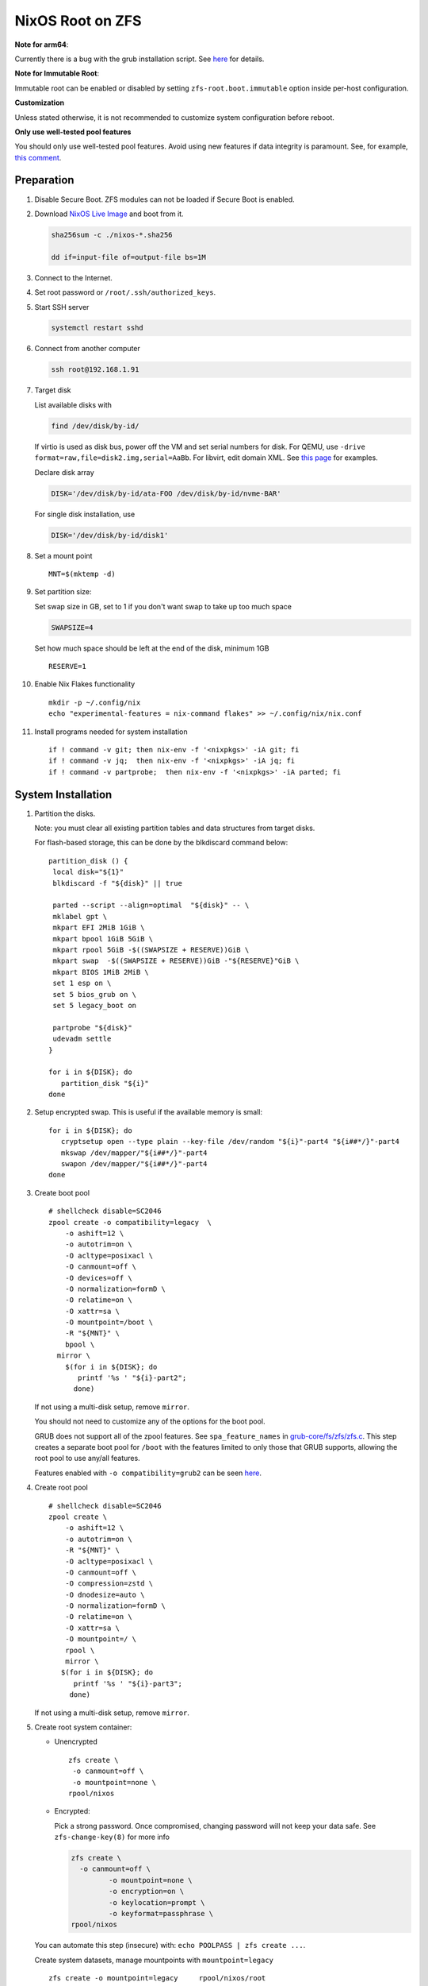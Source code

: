 .. highlight:: sh

.. ifconfig:: zfs_root_test

  # For the CI/CD test run of this guide,
  # Enable verbose logging of bash shell and fail immediately when
  # a commmand fails.
  set -vxeuf

.. In this document, there are three types of code-block markups:
   ``::`` are commands intended for both the vm test and the users
   ``.. ifconfig:: zfs_root_test`` are commands intended only for vm test
   ``.. code-block:: sh`` are commands intended only for users

NixOS Root on ZFS
=======================================
**Note for arm64**:

Currently there is a bug with the grub installation script.  See `here
<https://github.com/NixOS/nixpkgs/issues/222491>`__ for details.

**Note for Immutable Root**:

Immutable root can be enabled or disabled by setting
``zfs-root.boot.immutable`` option inside per-host configuration.

**Customization**

Unless stated otherwise, it is not recommended to customize system
configuration before reboot.

**Only use well-tested pool features**

You should only use well-tested pool features.  Avoid using new features if data integrity is paramount.  See, for example, `this comment <https://github.com/openzfs/openzfs-docs/pull/464#issuecomment-1776918481>`__.

Preparation
---------------------------

#. Disable Secure Boot. ZFS modules can not be loaded if Secure Boot is enabled.
#. Download `NixOS Live Image
   <https://nixos.org/download.html#nixos-iso>`__ and boot from it.

   .. code-block:: sh

       sha256sum -c ./nixos-*.sha256

       dd if=input-file of=output-file bs=1M

#. Connect to the Internet.
#. Set root password or ``/root/.ssh/authorized_keys``.
#. Start SSH server

   .. code-block:: sh

    systemctl restart sshd

#. Connect from another computer

   .. code-block:: sh

    ssh root@192.168.1.91

#. Target disk

   List available disks with

   .. code-block:: sh

    find /dev/disk/by-id/

   If virtio is used as disk bus, power off the VM and set serial numbers for disk.
   For QEMU, use ``-drive format=raw,file=disk2.img,serial=AaBb``.
   For libvirt, edit domain XML.  See `this page
   <https://bugzilla.redhat.com/show_bug.cgi?id=1245013>`__ for examples.

   Declare disk array

   .. code-block:: sh

    DISK='/dev/disk/by-id/ata-FOO /dev/disk/by-id/nvme-BAR'

   For single disk installation, use

   .. code-block:: sh

    DISK='/dev/disk/by-id/disk1'

   .. ifconfig:: zfs_root_test

    ::

         # for github test run, use chroot and loop devices
         DISK="$(losetup --all| grep nixos | cut -f1 -d: | xargs -t -I '{}' printf '{} ')"

         # if there is no loopdev, then we are using qemu virtualized test
         # run, use sata disks instead
         if test -z "${DISK}"; then
           DISK=$(find /dev/disk/by-id -type l | grep -v DVD-ROM | grep -v -- -part | xargs -t -I '{}' printf '{} ')
         fi

#. Set a mount point
   ::

      MNT=$(mktemp -d)

#. Set partition size:

   Set swap size in GB, set to 1 if you don't want swap to
   take up too much space

   .. code-block:: sh

    SWAPSIZE=4

   .. ifconfig:: zfs_root_test

    # For the test run, use 1GB swap space to avoid hitting CI/CD
    # quota
    SWAPSIZE=1

   Set how much space should be left at the end of the disk, minimum 1GB

   ::

    RESERVE=1

#. Enable Nix Flakes functionality
   ::

      mkdir -p ~/.config/nix
      echo "experimental-features = nix-command flakes" >> ~/.config/nix/nix.conf

#. Install programs needed for system installation
   ::

      if ! command -v git; then nix-env -f '<nixpkgs>' -iA git; fi
      if ! command -v jq;  then nix-env -f '<nixpkgs>' -iA jq; fi
      if ! command -v partprobe;  then nix-env -f '<nixpkgs>' -iA parted; fi

   .. ifconfig:: zfs_root_test

      ::

       # install missing packages in chroot
       if (echo "${DISK}" | grep "/dev/loop"); then
         nix-env -f '<nixpkgs>' -iA nixos-install-tools
       fi

System Installation
---------------------------

#. Partition the disks.

   Note: you must clear all existing partition tables and data structures from target disks.

   For flash-based storage, this can be done by the blkdiscard command below:
   ::

     partition_disk () {
      local disk="${1}"
      blkdiscard -f "${disk}" || true

      parted --script --align=optimal  "${disk}" -- \
      mklabel gpt \
      mkpart EFI 2MiB 1GiB \
      mkpart bpool 1GiB 5GiB \
      mkpart rpool 5GiB -$((SWAPSIZE + RESERVE))GiB \
      mkpart swap  -$((SWAPSIZE + RESERVE))GiB -"${RESERVE}"GiB \
      mkpart BIOS 1MiB 2MiB \
      set 1 esp on \
      set 5 bios_grub on \
      set 5 legacy_boot on

      partprobe "${disk}"
      udevadm settle
     }

     for i in ${DISK}; do
        partition_disk "${i}"
     done

   .. ifconfig:: zfs_root_test

     ::

       # When working with GitHub chroot runners, we are using loop
       # devices as installation target.  However, the alias support for
       # loop device was just introduced in March 2023. See
       # https://github.com/systemd/systemd/pull/26693
       # For now, we will create the aliases maunally as a workaround
       looppart="1 2 3 4 5"
       for i in ${DISK}; do
         for j in ${looppart}; do
           if test -e "${i}p${j}"; then
                    ln -s "${i}p${j}" "${i}-part${j}"
                  fi
         done
       done

#. Setup encrypted swap.  This is useful if the available memory is
   small::

     for i in ${DISK}; do
        cryptsetup open --type plain --key-file /dev/random "${i}"-part4 "${i##*/}"-part4
        mkswap /dev/mapper/"${i##*/}"-part4
        swapon /dev/mapper/"${i##*/}"-part4
     done

#. Create boot pool
   ::

      # shellcheck disable=SC2046
      zpool create -o compatibility=legacy  \
          -o ashift=12 \
          -o autotrim=on \
          -O acltype=posixacl \
          -O canmount=off \
          -O devices=off \
          -O normalization=formD \
          -O relatime=on \
          -O xattr=sa \
          -O mountpoint=/boot \
          -R "${MNT}" \
          bpool \
        mirror \
          $(for i in ${DISK}; do
             printf '%s ' "${i}-part2";
            done)

   If not using a multi-disk setup, remove ``mirror``.

   You should not need to customize any of the options for the boot pool.

   GRUB does not support all of the zpool features. See ``spa_feature_names``
   in `grub-core/fs/zfs/zfs.c
   <http://git.savannah.gnu.org/cgit/grub.git/tree/grub-core/fs/zfs/zfs.c#n276>`__.
   This step creates a separate boot pool for ``/boot`` with the features
   limited to only those that GRUB supports, allowing the root pool to use
   any/all features.

   Features enabled with ``-o compatibility=grub2`` can be seen
   `here <https://github.com/openzfs/zfs/blob/master/cmd/zpool/compatibility.d/grub2>`__.

#. Create root pool
   ::

       # shellcheck disable=SC2046
       zpool create \
           -o ashift=12 \
           -o autotrim=on \
           -R "${MNT}" \
           -O acltype=posixacl \
           -O canmount=off \
           -O compression=zstd \
           -O dnodesize=auto \
           -O normalization=formD \
           -O relatime=on \
           -O xattr=sa \
           -O mountpoint=/ \
           rpool \
           mirror \
          $(for i in ${DISK}; do
             printf '%s ' "${i}-part3";
            done)

   If not using a multi-disk setup, remove ``mirror``.

#. Create root system container:

   - Unencrypted

     ::

      zfs create \
       -o canmount=off \
       -o mountpoint=none \
      rpool/nixos

   - Encrypted:

     Pick a strong password. Once compromised, changing password will not keep your
     data safe. See ``zfs-change-key(8)`` for more info

     .. code-block:: sh

      zfs create \
        -o canmount=off \
               -o mountpoint=none \
               -o encryption=on \
               -o keylocation=prompt \
               -o keyformat=passphrase \
      rpool/nixos

   You can automate this step (insecure) with: ``echo POOLPASS | zfs create ...``.

   Create system datasets,
   manage mountpoints with ``mountpoint=legacy``
   ::

      zfs create -o mountpoint=legacy     rpool/nixos/root
      mount -t zfs rpool/nixos/root "${MNT}"/
      zfs create -o mountpoint=legacy rpool/nixos/home
      mkdir "${MNT}"/home
      mount -t zfs rpool/nixos/home "${MNT}"/home
      zfs create -o mountpoint=none   rpool/nixos/var
      zfs create -o mountpoint=legacy rpool/nixos/var/lib
      zfs create -o mountpoint=legacy rpool/nixos/var/log
      zfs create -o mountpoint=none bpool/nixos
      zfs create -o mountpoint=legacy bpool/nixos/root
      mkdir "${MNT}"/boot
      mount -t zfs bpool/nixos/root "${MNT}"/boot
      mkdir -p "${MNT}"/var/log
      mkdir -p "${MNT}"/var/lib
      mount -t zfs rpool/nixos/var/lib "${MNT}"/var/lib
      mount -t zfs rpool/nixos/var/log "${MNT}"/var/log
      zfs create -o mountpoint=legacy rpool/nixos/empty
      zfs snapshot rpool/nixos/empty@start

#. Format and mount ESP
   ::

     for i in ${DISK}; do
      mkfs.vfat -n EFI "${i}"-part1
      mkdir -p "${MNT}"/boot/efis/"${i##*/}"-part1
      mount -t vfat -o iocharset=iso8859-1 "${i}"-part1 "${MNT}"/boot/efis/"${i##*/}"-part1
     done


System Configuration
---------------------------

#. Clone template flake configuration

   .. code-block:: sh

     mkdir -p "${MNT}"/etc
     git clone --depth 1 --branch openzfs-guide \
       https://github.com/ne9z/dotfiles-flake.git "${MNT}"/etc/nixos

   .. ifconfig:: zfs_root_test

    ::

     # Use vm branch of the template config for test run
     mkdir -p "${MNT}"/etc
     git clone --depth 1 --branch openzfs-guide-testvm \
       https://github.com/ne9z/dotfiles-flake.git "${MNT}"/etc/nixos
     # for debugging: show template revision
     git -C "${MNT}"/etc/nixos log -n1

#. From now on, the complete configuration of the system will be
   tracked by git, set a user name and email address to continue
   ::

     rm -rf "${MNT}"/etc/nixos/.git
     git -C "${MNT}"/etc/nixos/ init -b main
     git -C "${MNT}"/etc/nixos/ add "${MNT}"/etc/nixos/
     git -C "${MNT}"/etc/nixos config user.email "you@example.com"
     git -C "${MNT}"/etc/nixos config user.name "Alice Q. Nixer"
     git -C "${MNT}"/etc/nixos commit -asm 'initial commit'

#. Customize configuration to your hardware

   ::

     for i in ${DISK}; do
       sed -i \
       "s|/dev/disk/by-id/|${i%/*}/|" \
       "${MNT}"/etc/nixos/hosts/exampleHost/default.nix
       break
     done

     diskNames=""
     for i in ${DISK}; do
       diskNames="${diskNames} \"${i##*/}\""
     done

     sed -i "s|\"bootDevices_placeholder\"|${diskNames}|g" \
       "${MNT}"/etc/nixos/hosts/exampleHost/default.nix

     sed -i "s|\"abcd1234\"|\"$(head -c4 /dev/urandom | od -A none -t x4| sed 's| ||g' || true)\"|g" \
       "${MNT}"/etc/nixos/hosts/exampleHost/default.nix

     sed -i "s|\"x86_64-linux\"|\"$(uname -m || true)-linux\"|g" \
       "${MNT}"/etc/nixos/flake.nix

#. Detect kernel modules needed for boot

   .. code-block:: sh

     cp "$(command -v nixos-generate-config || true)" ./nixos-generate-config

     chmod a+rw ./nixos-generate-config

     # shellcheck disable=SC2016
     echo 'print STDOUT $initrdAvailableKernelModules' >> ./nixos-generate-config

     kernelModules="$(./nixos-generate-config --show-hardware-config --no-filesystems | tail -n1 || true)"

     sed -i "s|\"kernelModules_placeholder\"|${kernelModules}|g" \
       "${MNT}"/etc/nixos/hosts/exampleHost/default.nix

   .. ifconfig:: zfs_root_test

     ::

       sed -i "s|\"kernelModules_placeholder\"|\"nvme\"|g" \
         "${MNT}"/etc/nixos/hosts/exampleHost/default.nix

       # show generated config
       cat  "${MNT}"/etc/nixos/hosts/exampleHost/default.nix

#. Set root password

   .. code-block:: sh

     rootPwd=$(mkpasswd -m SHA-512)

   .. ifconfig:: zfs_root_test

    ::

     # Use "test" for root password in test run
     rootPwd=$(echo yourpassword | mkpasswd -m SHA-512 -)

   Declare password in configuration
   ::

     sed -i \
     "s|rootHash_placeholder|${rootPwd}|" \
     "${MNT}"/etc/nixos/configuration.nix

#. You can enable NetworkManager for wireless networks and GNOME
   desktop environment in ``configuration.nix``.

#. Commit changes to local repo
   ::

     git -C "${MNT}"/etc/nixos commit -asm 'initial installation'

#. Update flake lock file to track latest system version
   ::

     nix flake update --commit-lock-file \
       "git+file://${MNT}/etc/nixos"

#. Install system and apply configuration

   .. code-block:: sh

     nixos-install \
     --root "${MNT}" \
     --no-root-passwd \
     --flake "git+file://${MNT}/etc/nixos#exampleHost"

   .. ifconfig:: zfs_root_test

     ::

         if (echo "${DISK}" | grep "/dev/loop"); then
          # nixos-install command might fail in a chroot environment
          # due to
          # https://github.com/NixOS/nixpkgs/issues/220211
          # it should be sufficient to test if the configuration builds
          nix build "git+file://${MNT}/etc/nixos/#nixosConfigurations.exampleHost.config.system.build.toplevel"

          nixos-install \
          --root "${MNT}" \
          --no-root-passwd \
          --flake "git+file://${MNT}/etc/nixos#exampleHost" || true
         else
          # but with qemu test installation must be fully working
          nixos-install \
          --root "${MNT}" \
          --no-root-passwd \
          --flake "git+file://${MNT}/etc/nixos#exampleHost"
         fi

   .. ifconfig:: zfs_root_test

     ::

          # list contents of boot dir to confirm
          # that the mirroring succeeded
          find "${MNT}"/boot/efis/ -type d

#. Unmount filesystems
   ::

    umount -Rl "${MNT}"
    zpool export -a

#. Reboot

   .. code-block:: sh

     reboot

   .. ifconfig:: zfs_root_test

    ::

     # For qemu test run, power off instead.
     # Test run is successful if the vm powers off
     if ! (echo "${DISK}" | grep "/dev/loop"); then
       poweroff
     fi

#. For instructions on maintenance tasks, see `Root on ZFS maintenance
   page <../zfs_root_maintenance.html>`__.
